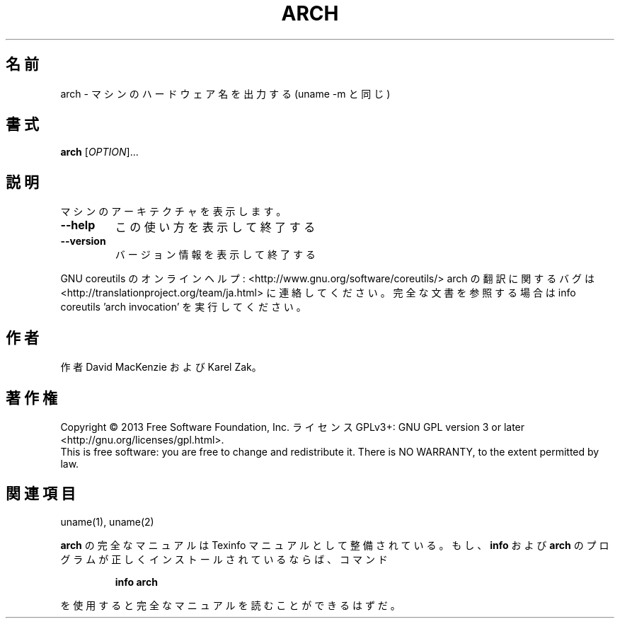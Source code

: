 .\" DO NOT MODIFY THIS FILE!  It was generated by help2man 1.43.3.
.TH ARCH "1" "2014年5月" "GNU coreutils" "ユーザーコマンド"
.SH 名前
arch \- マシンのハードウェア名を出力する (uname \-m と同じ)
.SH 書式
.B arch
[\fIOPTION\fR]...
.SH 説明
.\" Add any additional description here
.PP
マシンのアーキテクチャを表示します。
.TP
\fB\-\-help\fR
この使い方を表示して終了する
.TP
\fB\-\-version\fR
バージョン情報を表示して終了する
.PP
GNU coreutils のオンラインヘルプ: <http://www.gnu.org/software/coreutils/>
arch の翻訳に関するバグは <http://translationproject.org/team/ja.html> に連絡してください。
完全な文書を参照する場合は info coreutils 'arch invocation' を実行してください。
.SH 作者
作者 David MacKenzie および Karel Zak。
.SH 著作権
Copyright \(co 2013 Free Software Foundation, Inc.
ライセンス GPLv3+: GNU GPL version 3 or later <http://gnu.org/licenses/gpl.html>.
.br
This is free software: you are free to change and redistribute it.
There is NO WARRANTY, to the extent permitted by law.
.SH 関連項目
uname(1), uname(2)
.PP
.B arch
の完全なマニュアルは Texinfo マニュアルとして整備されている。もし、
.B info
および
.B arch
のプログラムが正しくインストールされているならば、コマンド
.IP
.B info arch
.PP
を使用すると完全なマニュアルを読むことができるはずだ。
